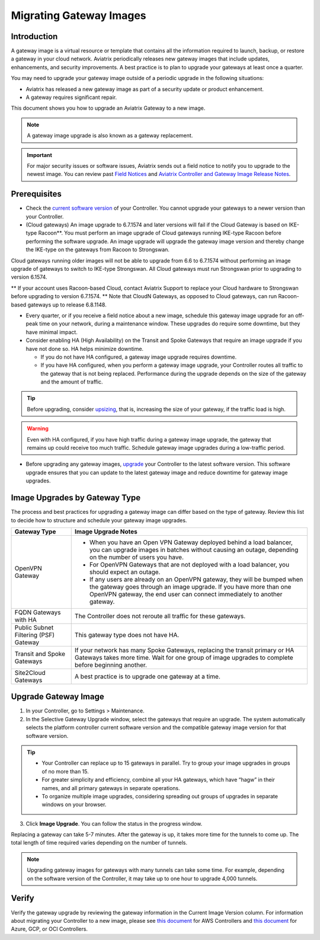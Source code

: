 
===================================================
Migrating Gateway Images
===================================================

Introduction
^^^^^^^^^^^^^^^^^^^^^^^^^^^

A gateway image is a virtual resource or template that contains all the information required to launch, backup, or restore a gateway in your cloud network. Aviatrix periodically releases new gateway images that include updates, enhancements, and security improvements. A best practice is to plan to upgrade your gateways at least once a quarter.

You may need to upgrade your gateway image outside of a periodic upgrade in the following situations:

* Aviatrix has released a new gateway image as part of a security update or product enhancement.
* A gateway requires significant repair.

This document shows you how to upgrade an Aviatrix Gateway to a new image. 

.. note::

  A gateway image upgrade is also known as a gateway replacement.

.. important::

  For major security issues or software issues, Aviatrix sends out a field notice to notify you to upgrade to the newest image. You can review past `Field Notices <https://docs.aviatrix.com/HowTos/field_notices.html>`_ and `Aviatrix Controller and Gateway Image Release Notes <https://docs.aviatrix.com/HowTos/image_release_notes.html>`_.

Prerequisites
^^^^^^^^^^^^^^^^^^^^^^^^^^^^^^^^^^^^^^^^

- Check the `current software version <https://docs.aviatrix.com/documentation/latest/platform-administration/controller-migration.html>`_ of your Controller. You cannot upgrade your gateways to a newer version than your Controller.
- (Cloud gateways) An image upgrade to 6.7.1574 and later versions will fail if the Cloud Gateway is based on IKE-type Racoon**. You must perform an image upgrade of Cloud gateways running IKE-type Racoon before performing the software upgrade. An image upgrade will upgrade the gateway image version and thereby change the IKE-type on the gateways from Racoon to Strongswan. 

Cloud gateways running older images will not be able to upgrade from 6.6 to 6.7.1574 without performing an image upgrade of gateways to switch to IKE-type Strongswan. All Cloud gateways must run Strongswan prior to upgrading to version 6.1574.

** If your account uses Racoon-based Cloud, contact Aviatrix Support to replace your Cloud hardware to Strongswan before upgrading to version 6.7.1574.
** Note that CloudN Gateways, as opposed to Cloud gateways, can run Racoon-based gateways up to release 6.8.1148.

- Every quarter, or if you receive a field notice about a new image, schedule this gateway image upgrade for an off-peak time on your network, during a maintenance window. These upgrades do require some downtime, but they have minimal impact. 
- Consider enabling HA (High Availability) on the Transit and Spoke Gateways that require an image upgrade if you have not done so. HA helps minimize downtime. 
 
  * If you do not have HA configured, a gateway image upgrade requires downtime. 
  * If you have HA configured, when you perform a gateway image upgrade, your Controller routes all traffic to the gateway that is not being replaced. Performance during the upgrade depends on the size of the gateway and the amount of traffic. 

.. tip::

  Before upgrading, consider `upsizing <https://docs.aviatrix.com/HowTos/gateway.html?highlight=resize#gateway-resize>`_, that is, increasing the size of your gateway, if the traffic load is high.

.. warning::

  Even with HA configured, if you have high traffic during a gateway image upgrade, the gateway that remains up could receive too much traffic. Schedule gateway image upgrades during a low-traffic period.

* Before upgrading any gateway images, `upgrade <https://docs.aviatrix.com/HowTos/selective_upgrade.html#upgrading-the-platform-software>`_ your Controller to the latest software version. This software upgrade ensures that you can update to the latest gateway image and reduce downtime for gateway image upgrades.

Image Upgrades by Gateway Type
^^^^^^^^^^^^^^^^^^^^^^^^^^^^^^^^^^^^^^^^^^^^^^^^^

The process and best practices for upgrading a gateway image can differ based on the type of gateway. Review this list to decide how to structure and schedule your gateway image upgrades.

+----------------------------------------+------------------------------------------------------------------------------------------------------------------------------------------------------------------------------------+
| Gateway Type                           | Image Upgrade Notes                                                                                                                                                                |
+========================================+====================================================================================================================================================================================+
| OpenVPN Gateway                        | * When you have an Open VPN Gateway deployed behind a load balancer, you can upgrade images in batches without causing an outage, depending on the number of users you have.       |
|                                        | * For OpenVPN Gateways that are not deployed with a load balancer, you should expect an outage.                                                                                    |
|                                        | * If any users are already on an OpenVPN gateway, they will be bumped when the gateway goes through an image upgrade. If you have more than one OpenVPN gateway, the end user can  |
|                                        |   connect immediately to another gateway.                                                                                                                                          |
+----------------------------------------+------------------------------------------------------------------------------------------------------------------------------------------------------------------------------------+
| FQDN Gateways with HA                  | The Controller does not reroute all traffic for these gateways.                                                                                                                    |
+----------------------------------------+------------------------------------------------------------------------------------------------------------------------------------------------------------------------------------+
| Public Subnet Filtering (PSF) Gateway  | This gateway type does not have HA.                                                                                                                                                |
+----------------------------------------+------------------------------------------------------------------------------------------------------------------------------------------------------------------------------------+
| Transit and Spoke Gateways             | If your network has many Spoke Gateways, replacing the transit primary or HA Gateways takes more time. Wait for one group of image upgrades to complete before beginning another.  |
+----------------------------------------+------------------------------------------------------------------------------------------------------------------------------------------------------------------------------------+
| Site2Cloud Gateways                    | A best practice is to upgrade one gateway at a time.                                                                                                                               |
|                                        |                                                                                                                                                                                    |
|                                        |                                                                                                                                                                                    |
|                                        |                                                                                                                                                                                    |
|                                        |                                                                                                                                                                                    |
+----------------------------------------+------------------------------------------------------------------------------------------------------------------------------------------------------------------------------------+


Upgrade Gateway Image
^^^^^^^^^^^^^^^^^^^^^^^^^^^^^^^^^^^^^^^^^^^^^^^^^^

1. In your Controller, go to Settings > Maintenance.
2. In the Selective Gateway Upgrade window, select the gateways that require an upgrade. The system automatically selects the platform controller current software version and the compatible gateway image version for that software version.

.. tip::

  * Your Controller can replace up to 15 gateways in parallel. Try to group your image upgrades in groups of no more than 15.
  * For greater simplicity and efficiency, combine all your HA gateways, which have “hagw” in their names, and all primary gateways in separate operations.
  * To organize multiple image upgrades, considering spreading out groups of upgrades in separate windows on your browser.

3. Click **Image Upgrade**. You can follow the status in the progress window.

Replacing a gateway can take 5-7 minutes. After the gateway is up, it takes more time for the tunnels to come up. The total length of time required varies depending on the number of tunnels.

.. note::

  Upgrading gateway images for gateways with many tunnels can take some time. For example, depending on the software version of the Controller, it may take up to one hour to upgrade 4,000 tunnels.

Verify
^^^^^^^^^^^^^^^^^^^^^^^^^^^^^^

Verify the gateway upgrade by reviewing the gateway information in the Current Image Version column.
For information about migrating your Controller to a new image, please see `this document  <https://docs.aviatrix.com/HowTos/Migration_From_Marketplace.html>`_ for AWS Controllers and `this document <https://docs.aviatrix.com/HowTos/controller_migration.html>`_ for Azure, GCP, or OCI Controllers.

.. disqus::
